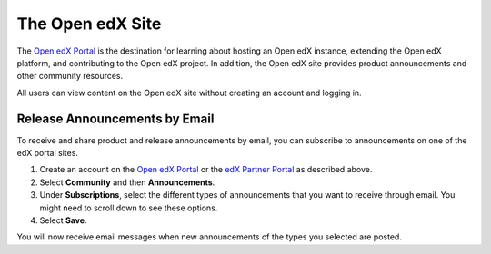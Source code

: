 .. :diataxis-type: reference

.. _The Open edX Portal:

***********************
The Open edX Site
***********************

The `Open edX Portal`_ is the destination for learning about hosting an Open
edX instance, extending the Open edX platform, and contributing to the Open edX project. In
addition, the Open edX site provides product announcements and other
community resources.

All users can view content on the Open edX site without creating an account
and logging in.

.. _Release Announcements through the Open edX Portal:

===============================
Release Announcements by Email
===============================

To receive and share product and release announcements by email, you can
subscribe to announcements on one of the edX portal sites.

#. Create an account on the `Open edX Portal`_ or the  `edX Partner Portal`_ as
   described above.
#. Select **Community** and then **Announcements**.
#. Under **Subscriptions**, select the different types of announcements that
   you want to receive through email. You might need to scroll down to see
   these options.
#. Select **Save**.

You will now receive email messages when new announcements of the types you
selected are posted.

.. _edX Partner Portal: https://partners.edx.org
.. _Open edX Portal: https://open.edx.org